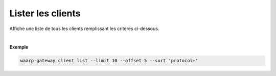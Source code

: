 .. _reference-cli-client-client-list:

##################
Lister les clients
##################

.. program:: waarp-gateway client list

Affiche une liste de tous les clients remplissant les critères ci-dessous.

.. option:: -l <LIMIT>, --limit=<LIMIT>

   Le nombre maximum de clients autorisés dans la réponse. Fixé à 20 par défaut.

.. option:: -o <OFFSET>, --offset=<OFFSET>

   Le numéro du premier utilisateur renvoyé.

.. option:: -s <SORT>, --sort=<SORT>

   Le paramètre et l'ordre selon lesquels les utilisateurs seront affichés. Les
   choix possibles sont:

   - par nom d'utilisateur (``name+``, ``name-``, ``protocol+`` & ``protocol-``)

|

**Exemple**

.. code-block:: shell

   waarp-gateway client list --limit 10 --offset 5 --sort 'protocol+'
